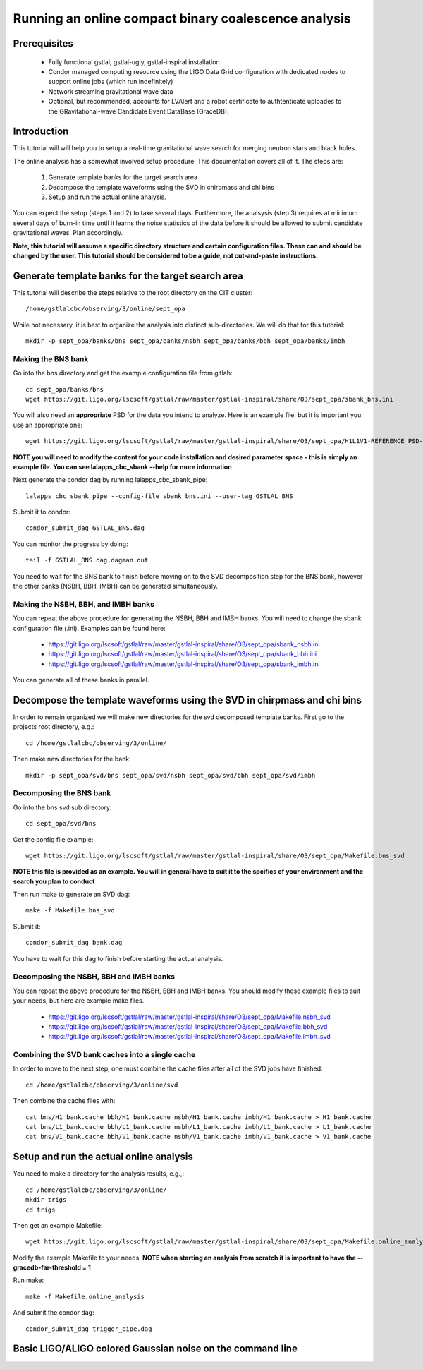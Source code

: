 Running an online compact binary coalescence analysis
========================================================================

Prerequisites
-------------

 - Fully functional gstlal, gstlal-ugly, gstlal-inspiral installation
 - Condor managed computing resource using the LIGO Data Grid configuration
   with dedicated nodes to support online jobs (which run indefinitely)
 - Network streaming gravitational wave data
 - Optional, but recommended, accounts for LVAlert and a robot certificate to
   authtenticate uploades to the GRavitational-wave Candidate Event DataBase
   (GraceDB).

Introduction
------------

This tutorial will will help you to setup a real-time gravitational wave search
for merging neutron stars and black holes.  

The online analysis has a somewhat involved setup procedure.  This
documentation covers all of it. The steps are:

 1. Generate template banks for the target search area
 2. Decompose the template waveforms using the SVD in chirpmass and chi bins
 3. Setup and run the actual online analysis.

You can expect the setup (steps 1 and 2) to take several days.  Furthermore,
the analsysis (step 3) requires at minimum several days of burn-in time until
it learns the noise statistics of the data before it should be allowed to
submit candidate gravitational waves.  Plan accordingly.

**Note, this tutorial will assume a specific directory structure and certain
configuration files.  These can and should be changed by the user.  This
tutorial should be considered to be a guide, not cut-and-paste instructions.**

Generate template banks for the target search area
--------------------------------------------------

This tutorial will describe the steps relative to the root directory on the CIT
cluster::

 /home/gstlalcbc/observing/3/online/sept_opa

While not necessary, it is best to organize the analysis into distinct
sub-directories.  We will do that for this tutorial::

 mkdir -p sept_opa/banks/bns sept_opa/banks/nsbh sept_opa/banks/bbh sept_opa/banks/imbh


Making the BNS bank
^^^^^^^^^^^^^^^^^^^


Go into the bns directory and get the example configuration file from gitlab::

 cd sept_opa/banks/bns
 wget https://git.ligo.org/lscsoft/gstlal/raw/master/gstlal-inspiral/share/O3/sept_opa/sbank_bns.ini

You will also need an **appropriate** PSD for the data you intend to analyze.
Here is an example file, but it is important you use an appropriate one::

 wget https://git.ligo.org/lscsoft/gstlal/raw/master/gstlal-inspiral/share/O3/sept_opa/H1L1V1-REFERENCE_PSD-1186624818-687900.xml.gz

**NOTE you will need to modify the content for your code installation and
desired parameter space - this is simply an example file.  You can see
lalapps_cbc_sbank --help for more information** 

Next generate the condor dag by running lalapps_cbc_sbank_pipe::

 lalapps_cbc_sbank_pipe --config-file sbank_bns.ini --user-tag GSTLAL_BNS

Submit it to condor::

 condor_submit_dag GSTLAL_BNS.dag 

You can monitor the progress by doing::

 tail -f GSTLAL_BNS.dag.dagman.out

You need to wait for the BNS bank to finish before moving on to the SVD
decomposition step for the BNS bank, however the other banks (NSBH, BBH, IMBH)
can be generated simultaneously.


Making the NSBH, BBH, and IMBH banks
^^^^^^^^^^^^^^^^^^^^^^^^^^^^^^^^^^^^


You can repeat the above procedure for generating the NSBH, BBH and IMBH banks.
You will need to change the sbank configuration file (.ini). Examples can be
found here:

 - https://git.ligo.org/lscsoft/gstlal/raw/master/gstlal-inspiral/share/O3/sept_opa/sbank_nsbh.ini
 - https://git.ligo.org/lscsoft/gstlal/raw/master/gstlal-inspiral/share/O3/sept_opa/sbank_bbh.ini
 - https://git.ligo.org/lscsoft/gstlal/raw/master/gstlal-inspiral/share/O3/sept_opa/sbank_imbh.ini

You can generate all of these banks in parallel.

Decompose the template waveforms using the SVD in chirpmass and chi bins
------------------------------------------------------------------------


In order to remain organized we will make new directories for the svd
decomposed template banks.  First go to the projects root directory, e.g.::

 cd /home/gstlalcbc/observing/3/online/

Then make new directories for the bank::

 mkdir -p sept_opa/svd/bns sept_opa/svd/nsbh sept_opa/svd/bbh sept_opa/svd/imbh


Decomposing the BNS bank
^^^^^^^^^^^^^^^^^^^^^^^^


Go into the bns svd sub directory::

 cd sept_opa/svd/bns

Get the config file example::

 wget https://git.ligo.org/lscsoft/gstlal/raw/master/gstlal-inspiral/share/O3/sept_opa/Makefile.bns_svd

**NOTE this file is provided as an example. You will in general have to suit it
to the spcifics of your environment and the search you plan to conduct**

Then run make to generate an SVD dag::

 make -f Makefile.bns_svd 

Submit it::

 condor_submit_dag bank.dag

You have to wait for this dag to finish before starting the actual analysis.  


Decomposing the NSBH, BBH and IMBH banks
^^^^^^^^^^^^^^^^^^^^^^^^^^^^^^^^^^^^^^^^


You can repeat the above procedure for the NSBH, BBH and IMBH banks.  You
should modify these example files to suit your needs, but here are example make
files.

 - https://git.ligo.org/lscsoft/gstlal/raw/master/gstlal-inspiral/share/O3/sept_opa/Makefile.nsbh_svd
 - https://git.ligo.org/lscsoft/gstlal/raw/master/gstlal-inspiral/share/O3/sept_opa/Makefile.bbh_svd
 - https://git.ligo.org/lscsoft/gstlal/raw/master/gstlal-inspiral/share/O3/sept_opa/Makefile.imbh_svd


Combining the SVD bank caches into a single cache
^^^^^^^^^^^^^^^^^^^^^^^^^^^^^^^^^^^^^^^^^^^^^^^^^

In order to move to the next step, one must combine the cache files after all of the SVD jobs have finished::

 cd /home/gstlalcbc/observing/3/online/svd

Then combine the cache files with::

 cat bns/H1_bank.cache bbh/H1_bank.cache nsbh/H1_bank.cache imbh/H1_bank.cache > H1_bank.cache
 cat bns/L1_bank.cache bbh/L1_bank.cache nsbh/L1_bank.cache imbh/L1_bank.cache > L1_bank.cache
 cat bns/V1_bank.cache bbh/V1_bank.cache nsbh/V1_bank.cache imbh/V1_bank.cache > V1_bank.cache


Setup and run the actual online analysis
----------------------------------------

You need to make a directory for the analysis results, e.g.,::

 cd /home/gstlalcbc/observing/3/online/
 mkdir trigs
 cd trigs

Then get an example Makefile::

 wget https://git.ligo.org/lscsoft/gstlal/raw/master/gstlal-inspiral/share/O3/sept_opa/Makefile.online_analysis

Modify the example Makefile to your needs.  **NOTE when starting an analysis from scratch it is important to have the --gracedb-far-threshold = 1**

Run make::

 make -f Makefile.online_analysis

And submit the condor dag::

 condor_submit_dag trigger_pipe.dag


Basic LIGO/ALIGO colored Gaussian noise on the command line
-----------------------------------------------------------

